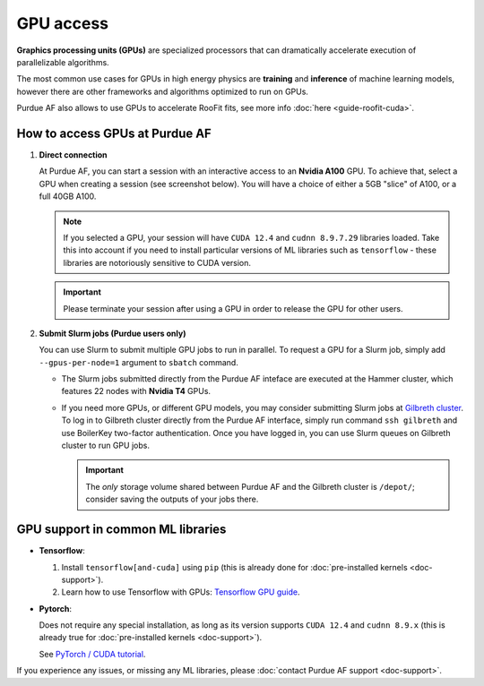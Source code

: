 GPU access
============================

**Graphics processing units (GPUs)** are specialized processors that can
dramatically accelerate execution of parallelizable algorithms.

The most common use cases for GPUs in high energy physics are
**training** and **inference** of machine learning models,
however there are other frameworks and algorithms optimized to run on GPUs.

Purdue AF also allows to use GPUs to accelerate RooFit fits, see more info
:doc:`here <guide-roofit-cuda>`.

How to access GPUs at Purdue AF
--------------------------------------------------

1. **Direct connection**

   At Purdue AF, you can start a session with an interactive access to an
   **Nvidia A100** GPU. To achieve that, select a GPU when creating a session
   (see screenshot below).
   You will have a choice of either a 5GB "slice" of A100, or a full 40GB A100.

   .. image:: images/gpu-selection.png
      :width: 500
      :align: center

   .. note::

      If you selected a GPU, your session will have ``CUDA 12.4`` and
      ``cudnn 8.9.7.29`` libraries loaded. Take this into account if you need
      to install particular versions of ML libraries such as ``tensorflow``
      - these libraries are notoriously sensitive to CUDA version.

   .. important::

      Please terminate your session after using a GPU in order to release the GPU
      for other users.

2. **Submit Slurm jobs (Purdue users only)**

   You can use Slurm to submit multiple GPU jobs to run in parallel. To request
   a GPU for a Slurm job, simply add ``--gpus-per-node=1`` argument to ``sbatch``
   command.

   - The Slurm jobs submitted directly from the Purdue AF inteface are executed
     at the Hammer cluster, which features 22 nodes with **Nvidia T4** GPUs.
    
   - If you need more GPUs, or different GPU models, you may consider submitting
     Slurm jobs at `Gilbreth cluster <https://www.rcac.purdue.edu/compute/gilbreth>`_.
     To log in to Gilbreth cluster directly from the Purdue AF interface,
     simply run command ``ssh gilbreth`` and use BoilerKey two-factor authentication.
     Once you have logged in, you can use Slurm queues on Gilbreth cluster to run GPU jobs.

     .. important::

        The `only` storage volume shared between Purdue AF and the Gilbreth cluster
        is ``/depot/``; consider saving the outputs of your jobs there.

   
GPU support in common ML libraries
--------------------------------------------------

- **Tensorflow**:

  1. Install ``tensorflow[and-cuda]`` using ``pip``
     (this is already done for :doc:`pre-installed kernels <doc-support>`).

  2. Learn how to use Tensorflow with GPUs:
     `Tensorflow GPU guide <https://www.tensorflow.org/guide/gpu>`_.

- **Pytorch**:

  Does not require any special installation, as long as its version
  supports ``CUDA 12.4`` and ``cudnn 8.9.x`` (this is already true
  for :doc:`pre-installed kernels <doc-support>`).

  See `PyTorch / CUDA tutorial <https://cnvrg.io/pytorch-cuda/>`_.

If you experience any issues, or missing any ML libraries, please
:doc:`contact Purdue AF support <doc-support>`.